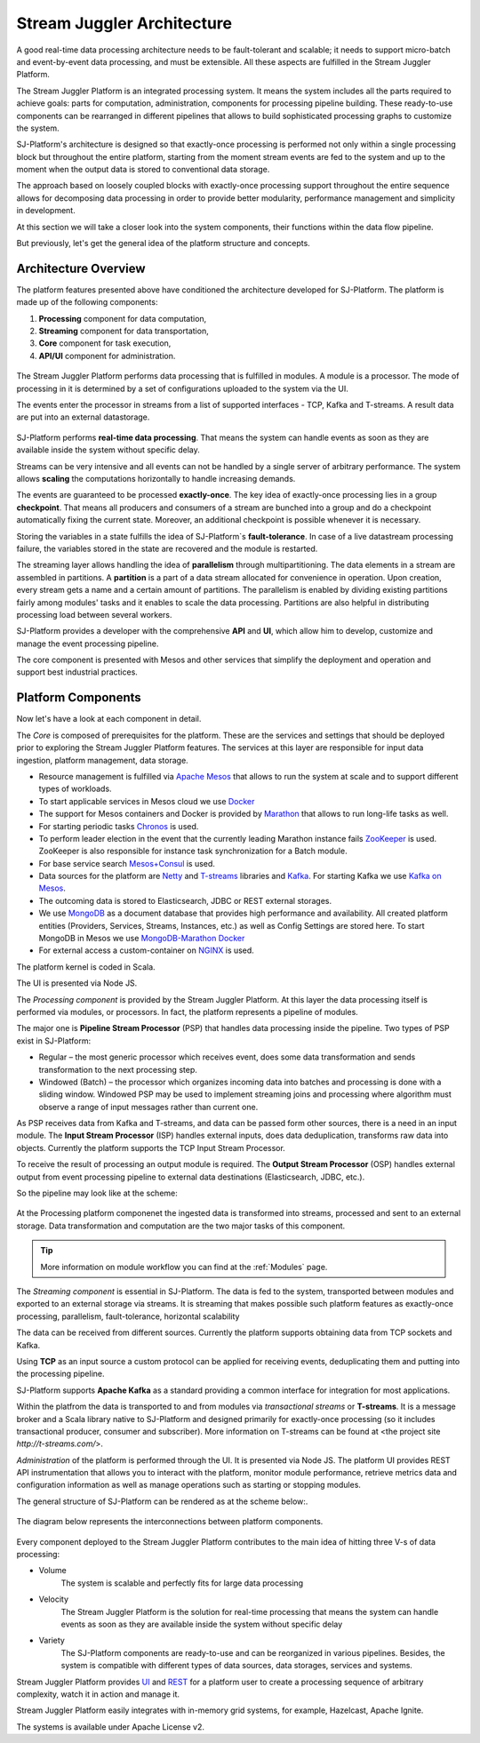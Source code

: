 .. _Architecture:

Stream Juggler Architecture
==============================

A good real-time data processing architecture needs to be fault-tolerant and scalable; it needs to support micro-batch and event-by-event data processing, and must be extensible. All these aspects are fulfilled in the Stream Juggler Platform. 

The Stream Juggler Platform is an integrated processing system. It means the system includes all the parts required to achieve goals: parts for computation, administration, components for processing pipeline building. These ready-to-use components can be rearranged in different pipelines that allows to build sophisticated processing graphs to customize the system.

SJ-Platform's architecture is designed so that exactly-once processing is performed not only within a single processing block but throughout the entire platform, starting from the moment stream events are fed to the system and up to the moment when the output data is stored to conventional data storage.

The approach based on loosely coupled blocks with exactly-once processing support throughout the entire sequence allows for decomposing data processing in order to provide better modularity, performance management and simplicity in development.

At this section we will take a closer look into the system components, their functions within the data flow pipeline.

But previously, let's get the general idea of the platform structure and concepts.


Architecture Overview
-------------------------

The platform features presented above have conditioned the architecture developed for SJ-Platform. The platform is made up of the following components:

1) **Processing** component for data computation,
2) **Streaming** component for data transportation,
3) **Core** component for task execution,
4) **API/UI** component for administration.

.. figure:: _static/GenCon.png
    :align: center

The Stream Juggler Platform performs data processing that is fulfilled in modules. A module is a processor. The mode of processing in it is determined by a set of configurations uploaded to the system via the UI.

The events enter the processor in streams from a list of supported interfaces - TCP, Kafka and T-streams. A result data are put into an external datastorage.

.. figure:: _static/Overview2.png

SJ-Platform performs **real-time data processing**. That means the system can handle events as soon as they are available inside the system without specific delay. 

Streams can be very intensive and all events can not be handled by a single server of arbitrary performance. The system allows **scaling** the computations horizontally to handle increasing demands.

The events are guaranteed to be processed **exactly-once**. The key idea of exactly-once processing lies in a group **checkpoint**. That means all producers and consumers of a stream are bunched into a group and do a checkpoint automatically fixing the current state. Moreover, an additional checkpoint is possible whenever it is necessary.

Storing the variables in a state fulfills the idea of SJ-Platform`s **fault-tolerance**. In case of a live datastream processing failure, the variables stored in the state are recovered and the module is restarted.

The streaming layer allows handling the idea of **parallelism** through multipartitioning. The data elements in a stream are assembled in partitions.  A **partition** is a part of a data stream allocated for convenience in operation. Upon creation, every stream gets a name and a certain amount of partitions. The parallelism is enabled by dividing existing partitions fairly among modules' tasks and it enables to scale the data processing. Partitions are also helpful in distributing processing load between several workers.

SJ-Platform provides a developer with the comprehensive **API** and **UI**, which allow him to develop, customize and manage the event processing pipeline.

The core component is presented with Mesos and other services that simplify the deployment and operation and support best industrial practices. 

Platform Components
------------------------
Now let's have a look at each component in detail.

The *Core* is composed of prerequisites for the platform. These are the services and settings that should be deployed prior to exploring the Stream Juggler Platform features. The services at this layer are responsible for input data ingestion, platform management, data storage. 

- Resource management is fulfilled via `Apache Mesos <http://mesos.apache.org/>`_ that allows to run the system at scale and to support different types of workloads.

- To start applicable services in Mesos cloud we use `Docker <http://mesos.apache.org/documentation/latest/docker-containerizer/>`_

- The support for Mesos containers and Docker is provided by `Marathon <https://mesosphere.github.io/marathon/>`_ that allows to run long-life tasks as well.

- For starting periodic tasks `Chronos <https://mesos.github.io/chronos/>`_ is used.

- To perform leader election in the event that the currently leading Marathon instance fails `ZooKeeper <https://zookeeper.apache.org/>`_ is used. ZooKeeper is also responsible for instance task synchronization for a Batch module.

- For base service search `Mesos+Consul <https://github.com/CiscoCloud/mesos-consul>`_ is used.

- Data sources for the platform are `Netty <https://netty.io/>`_ and `T-streams <https://t-streams.com>`_ libraries and `Kafka <https://kafka.apache.org/>`_. For starting Kafka we use `Kafka on Mesos <https://github.com/mesos/kafka>`_.

- The outcoming data is stored to Elasticsearch, JDBC or REST external storages.

- We use `MongoDB <https://www.mongodb.com/>`_ as a document database that provides high performance and availability. All created platform entities (Providers, Services, Streams, Instances, etc.) as well as Config Settings are stored here. To start MongoDB in Mesos we use `MongoDB-Marathon Docker <https://hub.docker.com/r/tobilg/mongodb-marathon/>`_

- For external access a custom-container on `NGINX <https://www.nginx.com>`_ is used. 

The platform kernel is coded in Scala.

The UI is presented via Node JS.


The *Processing component* is provided by the Stream Juggler Platform. At this layer the data processing itself is performed via modules, or processors. In fact, the platform represents a pipeline of modules.

The major one is **Pipeline Stream Processor** (PSP) that handles data processing inside the pipeline. Two types of PSP exist in SJ-Platform:

- Regular – the most generic processor which receives event, does some data transformation and sends transformation to the next processing step.

- Windowed (Batch) – the processor which organizes incoming data into batches and processing is done with a sliding window. Windowed PSP may be used to implement streaming joins and processing where algorithm must observe a range of input messages rather than current one.

As PSP receives data from Kafka and T-streams, and data can be passed form other sources, there is a need in an input module. The **Input Stream Processor** (ISP) handles external inputs, does data deduplication, transforms raw data into objects. Currently the platform supports the TCP Input Stream Processor.

To receive the result of processing an output module is required. The **Output Stream Processor** (OSP) handles external output from event processing pipeline to external data destinations (Elasticsearch, JDBC, etc.).

So the pipeline may look like at the scheme:

.. figure:: _static/ModulePipeline1.png

At the Processing platform componenet the ingested data is transformed into streams, processed and sent to an external storage.  Data transformation and computation are the two major tasks of this component.

.. tip:: More information on module workflow you can find at the :ref:`Modules` page.

The *Streaming component* is essential in SJ-Platform. The data is fed to the system, transported between modules and exported to an external storage via streams. It is streaming that makes possible such platform features as exactly-once processing, parallelism, fault-tolerance, horizontal scalability

The data can be received from different sources. Currently the platform supports obtaining data from TCP sockets and Kafka.

Using **TCP** as an input source a custom protocol can be applied for receiving events, deduplicating them and putting into the processing pipeline.

SJ-Platform supports **Apache Kafka** as a standard providing a common interface for integration for most applications.

Within the platfrom the data is transported to and from modules via *transactional streams* or **T-streams**. It is a message broker and a Scala library native to SJ-Platform and designed primarily for exactly-once processing  (so it includes transactional producer, consumer and subscriber). More information on T-streams can be found at <the project site `http://t-streams.com/`>. 

*Administration* of the platform is performed through the UI. It is presented via Node JS. The platform UI provides REST API instrumentation that allows you to interact with the platform, monitor module performance, retrieve metrics data and configuration information as well as manage operations such as starting or stopping modules.

The general structure of SJ-Platform can be rendered as at the scheme below:. 

.. figure:: _static/SJ_General1.png

The diagram below represents the interconnections between platform components.

.. figure:: _static/SJComponentDiagram.png

Every component deployed to the Stream Juggler Platform contributes to the main idea of hitting three V-s of data processing:

- Volume 
    The system is scalable and perfectly fits for large data processing
    
- Velocity 
    The Stream Juggler Platform is the solution for real-time processing that means the system can handle events as soon as they are available inside the system without specific delay
    
- Variety 
    The SJ-Platform components are ready-to-use and can be reorganized in various pipelines. Besides, the system  is compatible with different types of data sources, data storages, services and systems. 

Stream Juggler Platform provides `UI <http://streamjuggler.readthedocs.io/en/develop/SJ_UI_Guide.html>`_ and `REST <http://streamjuggler.readthedocs.io/en/develop/SJ_CRUD_REST_API.html>`_ for a platform user to create a processing sequence of arbitrary complexity, watch it in action and manage it.

Stream Juggler Platform easily integrates with in-memory grid systems, for example, Hazelcast, Apache Ignite.

The systems is available under Apache License v2. 
    
    
